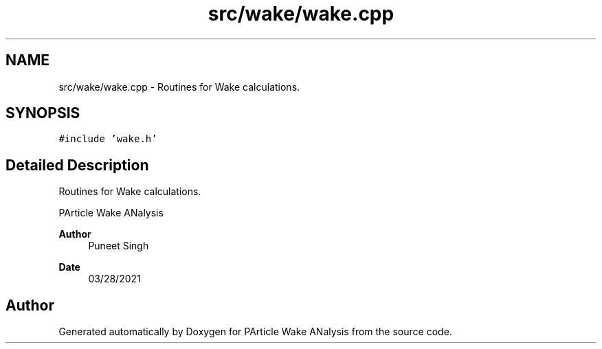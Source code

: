 .TH "src/wake/wake.cpp" 3 "Sun Mar 28 2021" "Version 1" "PArticle Wake ANalysis" \" -*- nroff -*-
.ad l
.nh
.SH NAME
src/wake/wake.cpp \- Routines for Wake calculations\&.  

.SH SYNOPSIS
.br
.PP
\fC#include 'wake\&.h'\fP
.br

.SH "Detailed Description"
.PP 
Routines for Wake calculations\&. 

PArticle Wake ANalysis
.PP
\fBAuthor\fP
.RS 4
Puneet Singh 
.RE
.PP
\fBDate\fP
.RS 4
03/28/2021 
.RE
.PP

.SH "Author"
.PP 
Generated automatically by Doxygen for PArticle Wake ANalysis from the source code\&.
